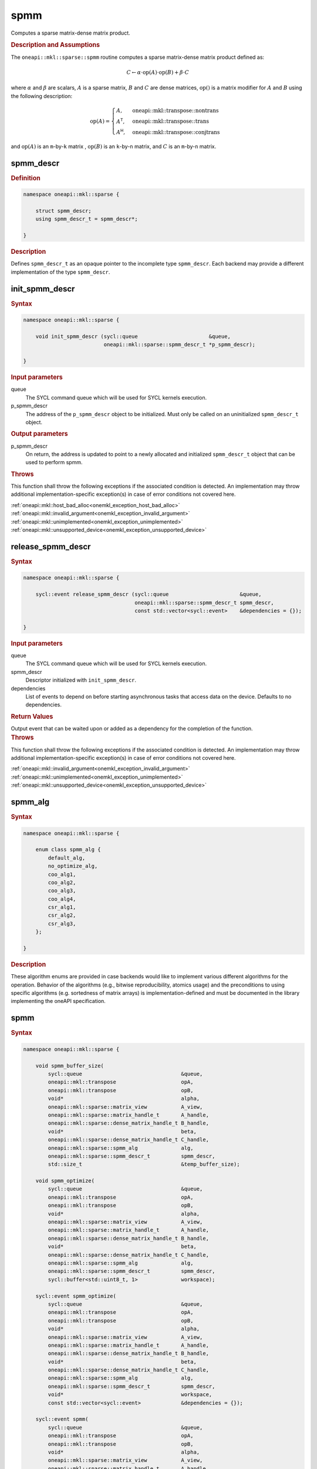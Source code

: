 .. SPDX-FileCopyrightText: 2024 Intel Corporation
..
.. SPDX-License-Identifier: CC-BY-4.0

.. _onemkl_sparse_spmm_header:

spmm
====

Computes a sparse matrix-dense matrix product.

.. rubric:: Description and Assumptions

The ``oneapi::mkl::sparse::spmm`` routine computes a sparse matrix-dense matrix
product defined as:

.. math::

   C \leftarrow \alpha \cdot \text{op}(A) \cdot \text{op}(B) + \beta \cdot C

where :math:`\alpha` and :math:`\beta` are scalars, :math:`A` is a sparse
matrix, :math:`B` and :math:`C` are dense matrices, :math:`\text{op}()` is a
matrix modifier for :math:`A` and :math:`B` using the following description:

.. math::

    \text{op}(A) = \begin{cases} A,& \text{oneapi::mkl::transpose::nontrans}\\
                                 A^\mathsf{T},& \text{oneapi::mkl::transpose::trans}\\
                                 A^\mathsf{H},& \text{oneapi::mkl::transpose::conjtrans}
                   \end{cases}

and :math:`\text{op}(A)` is an ``m``-by-``k`` matrix , :math:`\text{op}(B)` is
an ``k``-by-``n`` matrix, and :math:`C` is an ``m``-by-``n`` matrix.

.. _onemkl_sparse_spmm_descr:

spmm_descr
----------

.. rubric:: Definition

.. code-block:: cpp

   namespace oneapi::mkl::sparse {

       struct spmm_descr;
       using spmm_descr_t = spmm_descr*;

   }

.. container:: section

   .. rubric:: Description

   Defines ``spmm_descr_t`` as an opaque pointer to the incomplete type
   ``spmm_descr``. Each backend may provide a different implementation of the
   type ``spmm_descr``.

.. _onemkl_sparse_init_spmm_descr:

init_spmm_descr
---------------

.. rubric:: Syntax

.. code-block:: cpp

   namespace oneapi::mkl::sparse {

       void init_spmm_descr (sycl::queue                       &queue,
                             oneapi::mkl::sparse::spmm_descr_t *p_spmm_descr);

   }

.. container:: section

   .. rubric:: Input parameters

   queue
      The SYCL command queue which will be used for SYCL kernels execution.

   p_spmm_descr
      The address of the ``p_spmm_descr`` object to be initialized. Must only be
      called on an uninitialized ``spmm_descr_t`` object.

.. container:: section

   .. rubric:: Output parameters

   p_spmm_descr
      On return, the address is updated to point to a newly allocated and
      initialized ``spmm_descr_t`` object that can be used to perform spmm.

.. container:: section

   .. rubric:: Throws

   This function shall throw the following exceptions if the associated
   condition is detected. An implementation may throw additional
   implementation-specific exception(s) in case of error conditions not covered
   here.

   | :ref:`oneapi::mkl::host_bad_alloc<onemkl_exception_host_bad_alloc>`
   | :ref:`oneapi::mkl::invalid_argument<onemkl_exception_invalid_argument>`
   | :ref:`oneapi::mkl::unimplemented<onemkl_exception_unimplemented>`
   | :ref:`oneapi::mkl::unsupported_device<onemkl_exception_unsupported_device>`

.. _onemkl_sparse_release_spmm_descr:

release_spmm_descr
------------------

.. rubric:: Syntax

.. code-block:: cpp

   namespace oneapi::mkl::sparse {

       sycl::event release_spmm_descr (sycl::queue                       &queue,
                                       oneapi::mkl::sparse::spmm_descr_t spmm_descr,
                                       const std::vector<sycl::event>    &dependencies = {});

   }

.. container:: section

   .. rubric:: Input parameters

   queue
      The SYCL command queue which will be used for SYCL kernels execution.

   spmm_descr
      Descriptor initialized with ``init_spmm_descr``.

   dependencies
      List of events to depend on before starting asynchronous tasks that access
      data on the device. Defaults to no dependencies.

.. container:: section

   .. rubric:: Return Values

   Output event that can be waited upon or added as a dependency for the
   completion of the function.

.. container:: section

   .. rubric:: Throws

   This function shall throw the following exceptions if the associated
   condition is detected. An implementation may throw additional
   implementation-specific exception(s) in case of error conditions not covered
   here.

   | :ref:`oneapi::mkl::invalid_argument<onemkl_exception_invalid_argument>`
   | :ref:`oneapi::mkl::unimplemented<onemkl_exception_unimplemented>`
   | :ref:`oneapi::mkl::unsupported_device<onemkl_exception_unsupported_device>`

.. _onemkl_sparse_spmm_alg:

spmm_alg
--------

.. rubric:: Syntax

.. code-block:: cpp

   namespace oneapi::mkl::sparse {

       enum class spmm_alg {
           default_alg,
           no_optimize_alg,
           coo_alg1,
           coo_alg2,
           coo_alg3,
           coo_alg4,
           csr_alg1,
           csr_alg2,
           csr_alg3,
       };

   }

.. container:: section

   .. rubric:: Description

   These algorithm enums are provided in case backends would like to implement
   various different algorithms for the operation. Behavior of the algorithms
   (e.g., bitwise reproducibility, atomics usage) and the preconditions to using
   specific algorithms (e.g. sortedness of matrix arrays) is
   implementation-defined and must be documented in the library implementing the
   oneAPI specification.

.. _onemkl_sparse_spmm:

spmm
----

.. rubric:: Syntax

.. code-block:: cpp

   namespace oneapi::mkl::sparse {

       void spmm_buffer_size(
           sycl::queue                                &queue,
           oneapi::mkl::transpose                     opA,
           oneapi::mkl::transpose                     opB,
           void*                                      alpha,
           oneapi::mkl::sparse::matrix_view           A_view,
           oneapi::mkl::sparse::matrix_handle_t       A_handle,
           oneapi::mkl::sparse::dense_matrix_handle_t B_handle,
           void*                                      beta,
           oneapi::mkl::sparse::dense_matrix_handle_t C_handle,
           oneapi::mkl::sparse::spmm_alg              alg,
           oneapi::mkl::sparse::spmm_descr_t          spmm_descr,
           std::size_t                                &temp_buffer_size);

       void spmm_optimize(
           sycl::queue                                &queue,
           oneapi::mkl::transpose                     opA,
           oneapi::mkl::transpose                     opB,
           void*                                      alpha,
           oneapi::mkl::sparse::matrix_view           A_view,
           oneapi::mkl::sparse::matrix_handle_t       A_handle,
           oneapi::mkl::sparse::dense_matrix_handle_t B_handle,
           void*                                      beta,
           oneapi::mkl::sparse::dense_matrix_handle_t C_handle,
           oneapi::mkl::sparse::spmm_alg              alg,
           oneapi::mkl::sparse::spmm_descr_t          spmm_descr,
           sycl::buffer<std::uint8_t, 1>              workspace);

       sycl::event spmm_optimize(
           sycl::queue                                &queue,
           oneapi::mkl::transpose                     opA,
           oneapi::mkl::transpose                     opB,
           void*                                      alpha,
           oneapi::mkl::sparse::matrix_view           A_view,
           oneapi::mkl::sparse::matrix_handle_t       A_handle,
           oneapi::mkl::sparse::dense_matrix_handle_t B_handle,
           void*                                      beta,
           oneapi::mkl::sparse::dense_matrix_handle_t C_handle,
           oneapi::mkl::sparse::spmm_alg              alg,
           oneapi::mkl::sparse::spmm_descr_t          spmm_descr,
           void*                                      workspace,
           const std::vector<sycl::event>             &dependencies = {});

       sycl::event spmm(
           sycl::queue                                &queue,
           oneapi::mkl::transpose                     opA,
           oneapi::mkl::transpose                     opB,
           void*                                      alpha,
           oneapi::mkl::sparse::matrix_view           A_view,
           oneapi::mkl::sparse::matrix_handle_t       A_handle,
           oneapi::mkl::sparse::dense_matrix_handle_t B_handle,
           void*                                      beta,
           oneapi::mkl::sparse::dense_matrix_handle_t C_handle,
           oneapi::mkl::sparse::spmm_alg              alg,
           oneapi::mkl::sparse::spmm_descr_t          spmm_descr,
           const std::vector<sycl::event>             &dependencies = {});

   }

.. container:: section

   .. rubric:: Notes

   - ``spmm_buffer_size`` and ``spmm_optimize`` must be called at least once before ``spmm``
     with the same arguments. ``spmm`` can then be called multiple times.
   - The data of the handles can be reset-ed before each call to ``spmm``.
   - ``spmm_optimize`` and ``spmm`` are asynchronous.
   - The algorithm defaults to ``spmm_alg::default_alg`` if a backend does not
     support the provided algorithm.

   .. rubric:: Input Parameters

   queue
      The SYCL command queue which will be used for SYCL kernels execution.

   opA
      Specifies operation ``op()`` on the input matrix A. The possible options
      are described in :ref:`onemkl_enum_transpose` enum class.

   opB
      Specifies operation ``op()`` on the input matrix B. The possible options
      are described in :ref:`onemkl_enum_transpose` enum class.

   alpha
      Host or USM pointer representing :math:`\alpha`. The USM allocation can be
      on the host or device. Must be of the same type than the handles' data
      type.

   A_view
      Specifies which part of the handle should be read as described by
      :ref:`onemkl_sparse_matrix_view`.

   A_handle
      Sparse matrix handle object representing :math:`A`.

   B_handle
      Dense matrix handle object representing :math:`B`.

   beta
      Host or USM pointer representing :math:`\beta`. The USM allocation can be
      on the host or device. Must be of the same type than the handles' data
      type.

   C_handle
      Dense matrix handle object representing :math:`C`.

   alg
      Specifies the :ref:`spmm algorithm<onemkl_sparse_spmm_alg>` to use.

   spmm_descr
      Initialized :ref:`spmm descriptor<onemkl_sparse_spmm_descr>`.

   temp_buffer_size
      Output buffer size in bytes.

   workspace
      | Workspace buffer or USM pointer, must be at least of size
        ``temp_buffer_size`` bytes and the address aligned on the size of the
        handles' data type.
      | If it is a buffer, its lifetime is extended until the :ref:`spmm
        descriptor<onemkl_sparse_spmm_descr>` is released. The workspace cannot
        be a sub-buffer.
      | If it is a USM pointer, it must not be free'd until ``spmm`` has
        completed. The data must be accessible on the device.

   dependencies
      List of events to depend on before starting asynchronous tasks that access
      data on the device. Defaults to no dependencies.

.. container:: section

   .. rubric:: Output Parameters

   temp_buffer_size
      Output buffer size in bytes. A temporary workspace of this size must be
      allocated to perform the specified spmm.

   C_handle
      Dense matrix handle object representing :math:`C`, result of the ``spmm``
      operation.

.. container:: section

   .. rubric:: Return Values

   Output event that can be waited upon or added as a dependency for the
   completion of the function.

.. container:: section

   .. rubric:: Throws

   These functions shall throw the following exceptions if the associated
   condition is detected. An implementation may throw additional
   implementation-specific exception(s) in case of error conditions not covered
   here.

   | :ref:`oneapi::mkl::computation_error<onemkl_exception_computation_error>`
   | :ref:`oneapi::mkl::device_bad_alloc<onemkl_exception_device_bad_alloc>`
   | :ref:`oneapi::mkl::invalid_argument<onemkl_exception_invalid_argument>`
   | :ref:`oneapi::mkl::unimplemented<onemkl_exception_unimplemented>`
   | :ref:`oneapi::mkl::uninitialized<onemkl_exception_uninitialized>`
   | :ref:`oneapi::mkl::unsupported_device<onemkl_exception_unsupported_device>`

**Parent topic:** :ref:`onemkl_spblas`
